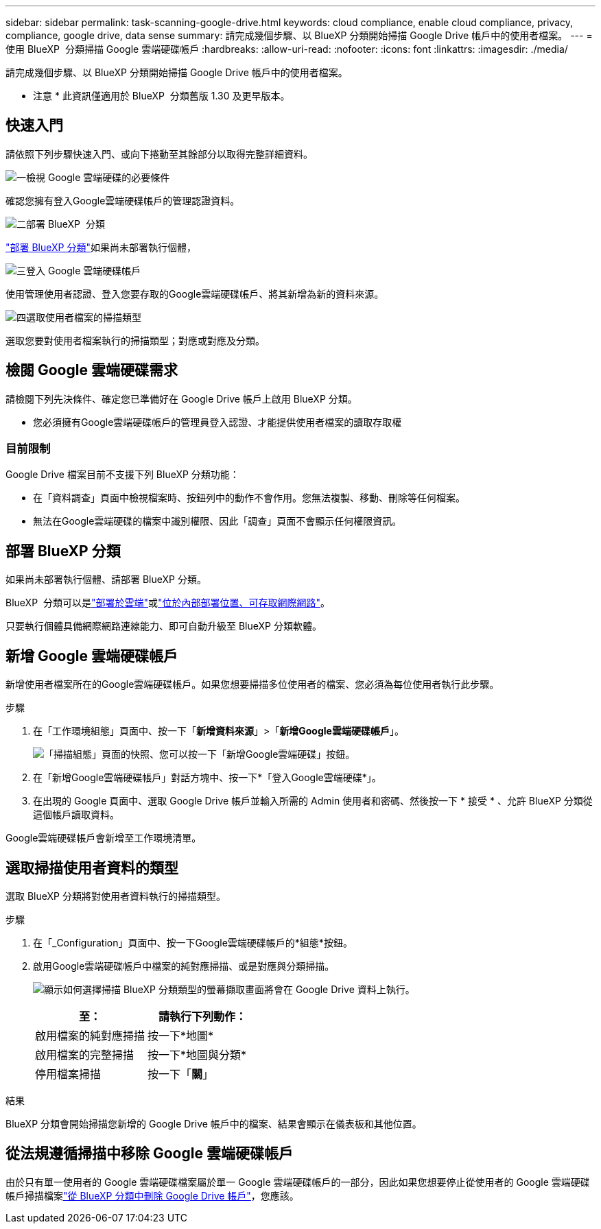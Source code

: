 ---
sidebar: sidebar 
permalink: task-scanning-google-drive.html 
keywords: cloud compliance, enable cloud compliance, privacy, compliance, google drive, data sense 
summary: 請完成幾個步驟、以 BlueXP 分類開始掃描 Google Drive 帳戶中的使用者檔案。 
---
= 使用 BlueXP  分類掃描 Google 雲端硬碟帳戶
:hardbreaks:
:allow-uri-read: 
:nofooter: 
:icons: font
:linkattrs: 
:imagesdir: ./media/


[role="lead"]
請完成幾個步驟、以 BlueXP 分類開始掃描 Google Drive 帳戶中的使用者檔案。

[]
====
* 注意 * 此資訊僅適用於 BlueXP  分類舊版 1.30 及更早版本。

====


== 快速入門

請依照下列步驟快速入門、或向下捲動至其餘部分以取得完整詳細資料。

.image:https://raw.githubusercontent.com/NetAppDocs/common/main/media/number-1.png["一"]檢視 Google 雲端硬碟的必要條件
[role="quick-margin-para"]
確認您擁有登入Google雲端硬碟帳戶的管理認證資料。

.image:https://raw.githubusercontent.com/NetAppDocs/common/main/media/number-2.png["二"]部署 BlueXP  分類
[role="quick-margin-para"]
link:task-deploy-cloud-compliance.html["部署 BlueXP 分類"^]如果尚未部署執行個體，

.image:https://raw.githubusercontent.com/NetAppDocs/common/main/media/number-3.png["三"]登入 Google 雲端硬碟帳戶
[role="quick-margin-para"]
使用管理使用者認證、登入您要存取的Google雲端硬碟帳戶、將其新增為新的資料來源。

.image:https://raw.githubusercontent.com/NetAppDocs/common/main/media/number-4.png["四"]選取使用者檔案的掃描類型
[role="quick-margin-para"]
選取您要對使用者檔案執行的掃描類型；對應或對應及分類。



== 檢閱 Google 雲端硬碟需求

請檢閱下列先決條件、確定您已準備好在 Google Drive 帳戶上啟用 BlueXP 分類。

* 您必須擁有Google雲端硬碟帳戶的管理員登入認證、才能提供使用者檔案的讀取存取權




=== 目前限制

Google Drive 檔案目前不支援下列 BlueXP 分類功能：

* 在「資料調查」頁面中檢視檔案時、按鈕列中的動作不會作用。您無法複製、移動、刪除等任何檔案。
* 無法在Google雲端硬碟的檔案中識別權限、因此「調查」頁面不會顯示任何權限資訊。




== 部署 BlueXP 分類

如果尚未部署執行個體、請部署 BlueXP 分類。

BlueXP  分類可以是link:task-deploy-cloud-compliance.html["部署於雲端"^]或link:task-deploy-compliance-onprem.html["位於內部部署位置、可存取網際網路"^]。

只要執行個體具備網際網路連線能力、即可自動升級至 BlueXP 分類軟體。



== 新增 Google 雲端硬碟帳戶

新增使用者檔案所在的Google雲端硬碟帳戶。如果您想要掃描多位使用者的檔案、您必須為每位使用者執行此步驟。

.步驟
. 在「工作環境組態」頁面中、按一下「*新增資料來源*」>「*新增Google雲端硬碟帳戶*」。
+
image:screenshot_compliance_add_google_drive_button.png["「掃描組態」頁面的快照、您可以按一下「新增Google雲端硬碟」按鈕。"]

. 在「新增Google雲端硬碟帳戶」對話方塊中、按一下*「登入Google雲端硬碟*」。
. 在出現的 Google 頁面中、選取 Google Drive 帳戶並輸入所需的 Admin 使用者和密碼、然後按一下 * 接受 * 、允許 BlueXP 分類從這個帳戶讀取資料。


Google雲端硬碟帳戶會新增至工作環境清單。



== 選取掃描使用者資料的類型

選取 BlueXP 分類將對使用者資料執行的掃描類型。

.步驟
. 在「_Configuration」頁面中、按一下Google雲端硬碟帳戶的*組態*按鈕。


. 啟用Google雲端硬碟帳戶中檔案的純對應掃描、或是對應與分類掃描。
+
image:screenshot_compliance_google_drive_select_scan.png["顯示如何選擇掃描 BlueXP 分類類型的螢幕擷取畫面將會在 Google Drive 資料上執行。"]

+
[cols="45,45"]
|===
| 至： | 請執行下列動作： 


| 啟用檔案的純對應掃描 | 按一下*地圖* 


| 啟用檔案的完整掃描 | 按一下*地圖與分類* 


| 停用檔案掃描 | 按一下「*關*」 
|===


.結果
BlueXP 分類會開始掃描您新增的 Google Drive 帳戶中的檔案、結果會顯示在儀表板和其他位置。



== 從法規遵循掃描中移除 Google 雲端硬碟帳戶

由於只有單一使用者的 Google 雲端硬碟檔案屬於單一 Google 雲端硬碟帳戶的一部分，因此如果您想要停止從使用者的 Google 雲端硬碟帳戶掃描檔案link:task-managing-compliance.html["從 BlueXP 分類中刪除 Google Drive 帳戶"]，您應該。
